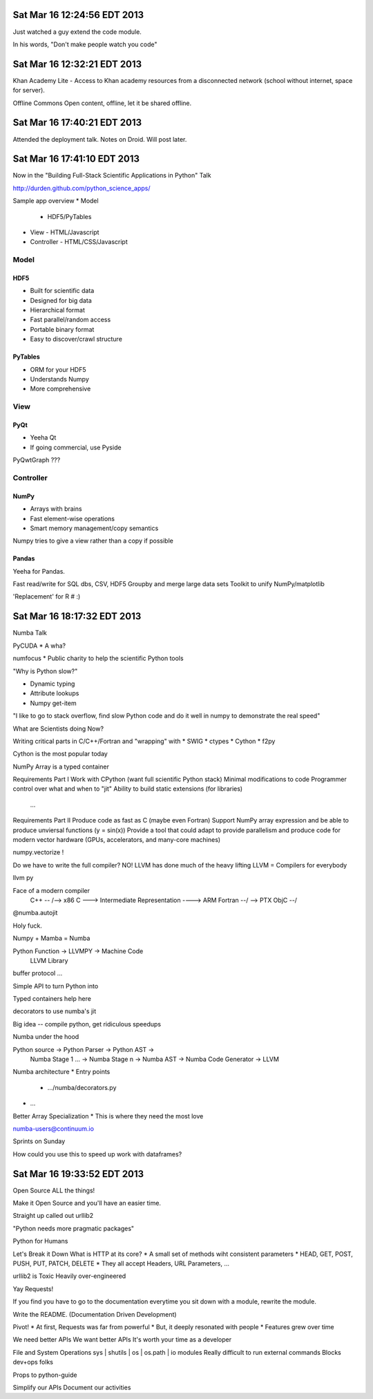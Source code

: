 Sat Mar 16 12:24:56 EDT 2013
============================

Just watched a guy extend the code module.

In his words, "Don't make people watch you code"

Sat Mar 16 12:32:21 EDT 2013
============================

Khan Academy Lite - Access to Khan academy resources from a disconnected network (school without internet, space for server).

Offline Commons
Open content, offline, let it be shared offline.


Sat Mar 16 17:40:21 EDT 2013
============================

Attended the deployment talk. Notes on Droid. Will post later.


Sat Mar 16 17:41:10 EDT 2013
============================

Now in the "Building Full-Stack Scientific Applications in Python" Talk

http://durden.github.com/python_science_apps/

Sample app overview
* Model
  - HDF5/PyTables
* View
  - HTML/Javascript
* Controller
  - HTML/CSS/Javascript

Model
~~~~~


HDF5
----
* Built for scientific data
* Designed for big data
* Hierarchical format
* Fast parallel/random access
* Portable binary format
* Easy to discover/crawl structure

PyTables
--------
* ORM for your HDF5
* Understands Numpy
* More comprehensive


View
~~~~

PyQt
----
* Yeeha Qt
* If going commercial, use Pyside


PyQwtGraph ???


Controller
~~~~~~~~~~
NumPy
-----
* Arrays with brains
* Fast element-wise operations
* Smart memory management/copy semantics

Numpy tries to give a view rather than a copy if possible


Pandas
------

Yeeha for Pandas.

Fast read/write for SQL dbs, CSV, HDF5
Groupby and merge large data sets
Toolkit to unify NumPy/matplotlib

'Replacement' for R # :)

Sat Mar 16 18:17:32 EDT 2013
============================

Numba Talk

PyCUDA
* A wha?

numfocus
* Public charity to help the scientific Python tools

"Why is Python slow?"

* Dynamic typing
* Attribute lookups
* Numpy get-item

"I like to go to stack overflow, find slow Python code and do it well in numpy to demonstrate the real speed"

What are Scientists doing Now?

Writing critical parts in C/C++/Fortran and "wrapping" with
* SWIG
* ctypes
* Cython
* f2py

Cython is the most popular today

NumPy Array is a typed container

Requirements Part I
Work with CPython (want full scientific Python stack)
Minimal modifications to code
Programmer control over what and when to "jit"
Ability to build static extensions (for libraries)
  ...

Requirements Part II
Produce code as fast as C (maybe even Fortran)
Support NumPy array expression and be able to produce unviersal functions (y = sin(x))
Provide a tool that could adapt to provide parallelism and produce code for modern vector hardware (GPUs, accelerators, and many-core machines)

numpy.vectorize !

Do we have to write the full compiler?
NO!
LLVM has done much of the heavy lifting
LLVM = Compilers for everybody

llvm py

Face of a modern compiler
  C++     --\                                 /--> x86
  C        ---> Intermediate Representation ----> ARM
  Fortran --/                                 \--> PTX
  ObjC   --/



@numba.autojit


Holy fuck.


Numpy + Mamba = Numba



Python Function -> LLVMPY -> Machine Code
                LLVM Library


buffer protocol ...


Simple API to turn Python into

Typed containers help here

decorators to use numba's jit


Big idea -- compile python, get ridiculous speedups


Numba under the hood

Python source -> Python Parser -> Python AST ->
      Numba Stage 1 ... -> Numba Stage n -> Numba AST -> Numba Code Generator -> LLVM

Numba architecture
* Entry points
  - .../numba/decorators.py
* ...



Better Array Specialization
* This is where they need the most love


numba-users@continuum.io

Sprints on Sunday



How could you use this to speed up work with dataframes?



Sat Mar 16 19:33:52 EDT 2013
============================

Open Source ALL the things!

Make it Open Source and you'll have an easier time.

Straight up called out urllib2

"Python needs more pragmatic packages"

Python for Humans

Let's Break it Down
What is HTTP at its core?
* A small set of methods wiht consistent parameters
* HEAD, GET, POST, PUSH, PUT, PATCH, DELETE
* They all accept Headers, URL Parameters, ...

urllib2 is Toxic
Heavily over-engineered

Yay Requests!

If you find you have to go to the documentation everytime you sit down with a module, rewrite the module.

Write the README.
(Documentation Driven Development)

Pivot!
* At first, Requests was far from powerful
* But, it deeply resonated with people
* Features grew over time

We need better APIs
We want better APIs
It's worth your time as a developer


File and System Operations
sys | shutils | os | os.path | io modules
Really difficult to run external commands
Blocks dev+ops folks


Props to python-guide

Simplify our APIs
Document our activities



